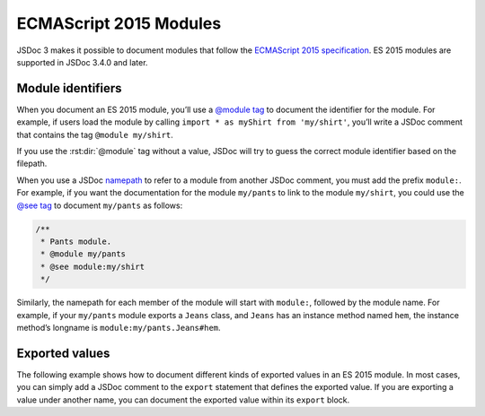 ECMAScript 2015 Modules
============================

JSDoc 3 makes it possible to document modules that follow the
`ECMAScript 2015
specification <http://www.ecma-international.org/ecma-262/6.0/#sec-modules>`__.
ES 2015 modules are supported in JSDoc 3.4.0 and later.

Module identifiers
------------------

When you document an ES 2015 module, you’ll use a `@module
tag <tags-module.html>`__ to document the identifier for the module. For
example, if users load the module by calling
``import * as myShirt from 'my/shirt'``, you’ll write a JSDoc comment
that contains the tag ``@module my/shirt``.

If you use the :rst:dir:`@module` tag without a value, JSDoc will try to guess
the correct module identifier based on the filepath.

When you use a JSDoc `namepath <about-namepaths.html>`__ to refer to a
module from another JSDoc comment, you must add the prefix ``module:``.
For example, if you want the documentation for the module ``my/pants``
to link to the module ``my/shirt``, you could use the `@see
tag <tags-see.html>`__ to document ``my/pants`` as follows:

.. code-block:: js

   /**
    * Pants module.
    * @module my/pants
    * @see module:my/shirt
    */

Similarly, the namepath for each member of the module will start with
``module:``, followed by the module name. For example, if your
``my/pants`` module exports a ``Jeans`` class, and ``Jeans`` has an
instance method named ``hem``, the instance method’s longname is
``module:my/pants.Jeans#hem``.

Exported values
---------------

The following example shows how to document different kinds of exported
values in an ES 2015 module. In most cases, you can simply add a JSDoc
comment to the ``export`` statement that defines the exported value. If
you are exporting a value under another name, you can document the
exported value within its ``export`` block.

.. code-block:: js
   :caption: Documenting values exported by a module

   /** @module color/mixer */

   /** The name of the module. */
   export const name = 'mixer';

   /** The most recent blended color. */
   export var lastColor = null;

   /**
    * Blend two colors together.
    * @param {string} color1 - The first color, in hexadecimal format.
    * @param {string} color2 - The second color, in hexadecimal format.
    * @return {string} The blended color.
    */
   export function blend(color1, color2) {}

   // convert color to array of RGB values (0-255)
   function rgbify(color) {}

   export {
       /**
        * Get the red, green, and blue values of a color.
        * @function
        * @param {string} color - A color, in hexadecimal format.
        * @returns {Array.&lt;number>} An array of the red, green, and blue values,
        * each ranging from 0 to 255.
        */
       rgbify as toRgb
   }
